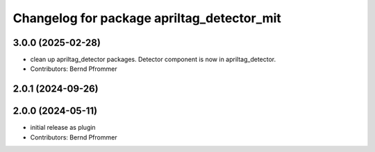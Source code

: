 ^^^^^^^^^^^^^^^^^^^^^^^^^^^^^^^^^^^^^^^^^^^
Changelog for package apriltag_detector_mit
^^^^^^^^^^^^^^^^^^^^^^^^^^^^^^^^^^^^^^^^^^^

3.0.0 (2025-02-28)
------------------
* clean up apriltag_detector packages. Detector component is now in apriltag_detector.
* Contributors: Bernd Pfrommer

2.0.1 (2024-09-26)
------------------

2.0.0 (2024-05-11)
------------------
* initial release as plugin
* Contributors: Bernd Pfrommer
